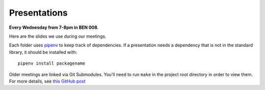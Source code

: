 .. _pipenv: https://docs.pipenv.org/

Presentations
=============

**Every Wednesday from 7-8pm in BEN 008.**

Here are the slides we use during our meetings.

Each folder uses pipenv_ to keep track of dependencies.
If a presentation needs a dependency that is not in the standard library,
it should be installed with::

    pipenv install packagename

Older meetings are linked via Git Submodules.
You'll need to run ``make`` in the project root directory in order to view them.
For more details, see `this GitHub post <https://blog.github.com/2016-02-01-working-with-submodules/#joining-a-project-using-submodules>`_
